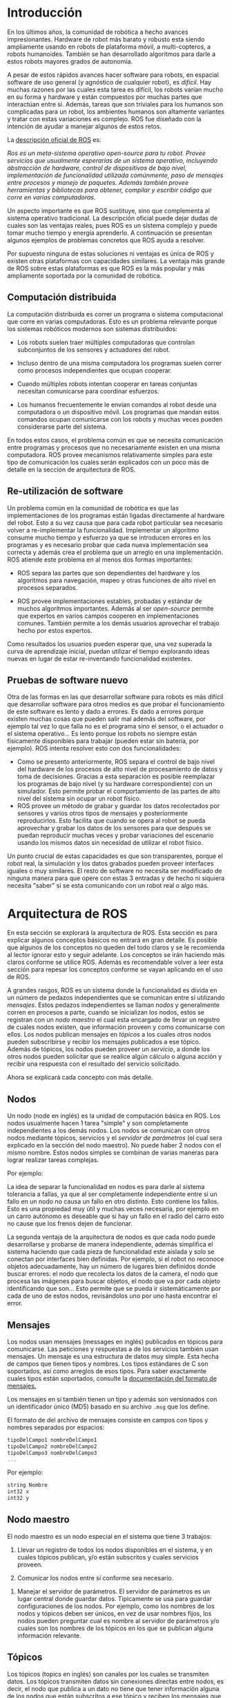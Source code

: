 * Introducción
En los últimos años, la comunidad de robótica a hecho avances
impresionantes. Hardware de robot más barato y robusto esta siendo
ampliamente usando en robots de plataforma móvil, a multi-copteros, a
robots humanoides. También se han desarrollado algoritmos para darle a
estos robots mayores grados de autonomía.

A pesar de estos rápidos avances hacer software para robots, en
espacial software de uso general (y agnóstico de cualquier robot), es
/difícil/. Hay muchas razones por las cuales esta tarea es difícil,
los robots varían mucho en su forma y hardware y están compuestos por
muchas partes que interactúan entre sí. Además, tareas que son
triviales para los humanos son complicadas para un robot, los
ambientes humanos son altamente variantes y tratar con estas
variaciones es complejo. ROS fue diseñado con la intención de ayudar a
manejar algunos de estos retos.

La [[http://wiki.ros.org/ROS/Introduction][descripción oficial de ROS]] es:

/Ros es un meta-sistema operativo open-source para tu robot. Provee/
/servicios que usualmente esperarías de un sistema operativo,/
/incluyendo abstracción de hardware, control de dispositivos de bajo/
/nivel, implementación de funcionalidad utilizada comúnmente, paso de/
/mensajes entre procesos y manejo de paquetes. Además también provee/
/herramientas y bibliotecas para obtener, compilar y escribir código/
/que corre en varias computadoras./

Un aspecto importante es que ROS sustituye, sino que complementa al
sistema operativo tradicional. La descripción oficial puede dejar
dudas de cuales son las ventajas reales, pues ROS es un sistema
complejo y puede tomar mucho tiempo y energía aprenderlo. A
continuación se presentan algunos ejemplos de problemas concretos que
ROS ayuda a resolver.

Por supuesto ninguna de estas soluciones ni ventajas es única de ROS y
existen otras plataformas con capacidades similares. La ventaja más
grande de ROS sobre estas plataformas es que ROS es la más popular y
más ampliamente soportada por la comunidad de robótica.

** Computación distribuida
La computación distribuida es correr un programa o sistema
computacional que corre en varias computadoras. Esto es un problema
relevante porque los sistemas robóticos modernos son sistemas
distribuidos:

- Los robots suelen traer múltiples computadoras que controlan
  subconjuntos de los sensores y actuadores del robot.

- Incluso dentro de una misma computadora los programas suelen correr
  como procesos independientes que ocupan cooperar.

- Cuando múltiples robots intentan cooperar en tareas conjuntas
  necesitan comunicarse para coordinar esfuerzos.

- Los humanos frecuentemente le envían comandos al robot desde una
  computadora o un dispositivo móvil. Los programas que mandan estos
  comandos ocupan comunicarse con los robots y muchas veces pueden
  considerarse parte del sistema.

En todos estos casos, el problema común es que se necesita
comunicación entre programas y procesos que no necesariamente existen
en una misma computadora. ROS provee mecanismos relativamente simples
para este tipo de comunicación los cuales serán explicados con un poco
más de detalle en la sección de arquitectura de ROS.

** Re-utilización de software
Un problema común en la comunidad de robótica es que las
implementaciones de los programas están ligadas directamente al
hardware del robot. Esto a su vez causa que para cada robot particular
sea necesario volver a re-implementar la funcionalidad. Implementar un
algoritmo consume mucho tiempo y esfuerzo ya que se introducen errores
en los programas y es necesario probar que cada nueva implementación
sea correcta y además crea el problema que un arreglo en una
implementación. ROS atiende este problema en al menos dos formas
importantes:

- ROS separa las partes que son dependientes del hardware y los
  algoritmos para navegación, mapeo y otras funciones de alto nivel en
  procesos separados.

- ROS provee implementaciones estables, probadas y estándar de muchos
  algoritmos importantes. Además al ser /open-source/ permite que
  expertos en varios campos cooperen en implementaciones
  comunes. También permite a los demás usuarios aprovechar el trabajo
  hecho por estos expertos.

Como resultados los usuarios pueden esperar que, una vez superada la
curva de aprendizaje inicial, puedan utilizar el tiempo explorando
ideas nuevas en lugar de estar re-inventando funcionalidad existentes.

** Pruebas de software nuevo

Otra de las formas en las que desarrollar software para robots es más
difícil que desarrollar software para otros medios es que probar el
funcionamiento de este software es lento y dado a errores. Es dado a
errores porque existen muchas cosas que pueden salir mal además del
software, por ejemplo tal vez lo que falla no es el programa sino el
sensor, o el actuador o el sistema operativo... Es lento porque los
robots no siempre están físicamente disponibles para trabajar (pueden
estar sin batería, por ejemplo). ROS intenta resolver esto con dos
funcionalidades:
- Como se presento anteriormente, ROS separa el control de bajo nivel
  del hardware de los procesos de alto nivel de procesamiento de datos
  y toma de decisiones. Gracias a esta separación es posible
  reemplazar los programas de bajo nivel (y su hardware
  correspondiente) con un simulador. Esto permite probar el
  comportamiento de las partes de alto nivel del sistema sin ocupar un
  robot físico.
- ROS provee un método de grabar y guardar los datos recolectados por
  sensores y varios otros tipos de mensajes y posteriormente
  reproducirlos. Esto facilita que cuando se opera al robot se pueda
  aprovechar y grabar los datos de los sensores para que después se
  puedan reproducir muchas veces y probar variaciones del escenario
  usando los mismos datos sin necesidad de utilizar el robot físico.

Un punto crucial de estas capacidades es que son transparentes, porque
el robot real, la simulación y los datos grabados pueden proveer
interfaces iguales o muy similares. El resto de software no necesita
ser modificado de ninguna manera para que opere con estas 3 entradas y
de hecho ni siquiera necesita "saber" si se esta comunicando con un
robot real o algo más.

* Arquitectura de ROS
En esta sección se explorará la arquitectura de ROS. Esta sección
es para explicar algunos conceptos básicos no entrará en gran
detalle. Es posible que algunos de los conceptos no queden del todo
claros y se le recomienda al lector ignorar esto y seguir
adelante. Los conceptos se irán haciendo más claros conforme se
utilice ROS. Además es recomendable volver a leer esta sección para
repesar los conceptos conforme se vayan aplicando en el uso de ROS.

A grandes rasgos, ROS es un sistema donde la funcionalidad es divida
en un número de pedazos independientes que se comunican entre sí
utilizando /mensajes/. Estos pedazos independientes se llaman /nodos/
y generalmente corren en procesos a parte, cuando se inicializan los
nodos, estos se registran con un /nodo maestro/ el cual esta encargado
de llevar un registro de cuales nodos existen, que información proveen
y como comunicarse con ellos. Los nodos publican mensajes en /tópicos/
a los cuales otros nodos pueden subscribirse y recibir los mensajes
publicados a ese tópico. Además de tópicos, los nodos pueden proveer
un /servicio/, a donde los otros nodos pueden solicitar que se realice
algún cálculo o alguna acción y recibir una respuesta con el resultado
del servicio solicitado.

Ahora se explicará cada concepto con más detalle.

** Nodos
Un nodo (node en inglés) es la unidad de computación básica en
ROS. Los nodos usualmente hacen 1 tarea "simple" y son completamente
independientes a los demás nodos. Los nodos se comunican con otros
nodos mediante tópicos, servicios y el /servidor de parámetros/ (el
cual sera explicado en la sección del nodo maestro). No puede haber 2
nodos con el mismo nombre. Estos nodos simples se combinan de varias
maneras para lograr realizar tareas complejas.

Por ejemplo:
  [[../resources/conceptos/nodos.png]]

La idea de separar la funcionalidad en nodos es para darle al sistema
tolerancia a fallas, ya que al ser completamente independiente entre
sí un fallo en un nodo no causa un fallo en otro distinto. Esto
contiene los fallos. Esto es una propiedad muy útil y muchas veces
necesaria, por ejemplo en un carro autónomo es deseable que si hay un
fallo en el radio del carro esto no cause que los frenos dejen de
funcionar.

La segunda ventaja de la arquitectura de nodos es que cada nodo puede
desarrollarse y probarse de manera independiente, además simplifica el
sistema haciendo que cada pieza de funcionalidad este aislada y solo
se conectan por interfaces bien definidas. Por ejemplo, si el robot no
reconoce objetos adecuadamente, hay un número de lugares bien
definidos donde buscar errores: el nodo que recolecta los datos de la
camera, el nodo que procesa las imágenes para buscar objetos, el nodo
que va por cada objeto identificando que son... Esto permite que se
pueda ir sistemáticamente por cada de uno de estos nodos, revisándolos
uno por uno hasta encontrar el error.

**  Mensajes
Los nodos usan mensajes (messages en inglés) publicados en tópicos
para comunicarse. Las peticiones y respuestas a de los servicios
también usan mensajes. Un mensaje es una estructura de datos muy
simple. Esta hecha de campos que tienen tipos y nombres. Los tipos
estándares de C son soportados, así como arreglos de esos tipos. Para
saber exactamente cuales tipos están soportados, consulte la
[[http://wiki.ros.org/msg][documentación del formato de mensajes.]]

Los mensajes en sí también tienen un tipo y además son versionados con
un identificador único (MD5) basado en su  archivo =.msg= que los
define.

El formato de del archivo de mensajes consiste en campos con tipos y
nombres separados por espacios:
#+BEGIN_SRC c
tipoDelCampo1 nombreDelCampo1
tipoDelCampo2 nombreDelCampo2
tipoDelCampo3 nombreDelCampo3
...
#+END_SRC

Por ejemplo:
#+BEGIN_SRC c
string Nombre
int32 x
int32 y
#+END_SRC

** Nodo maestro
El nodo maestro es un nodo especial en el sistema que tiene 3
trabajos:

1. Llevar un registro de todos los nodos disponibles en el sistema, y
   en cuales tópicos publican, y/o están subscritos y cuales servicios proveen.


2. Comunicar los nodos entre sí conforme sea necesario.


3. Manejar el servidor de parámetros. El servidor de parámetros es un
   lugar central donde guardar datos. Típicamente se usa para guardar
   configuraciones de los nodos. Por ejemplo, como los nombres de los
   nodos y tópicos deben ser únicos, en vez de usar nombres fijos, los nodos
   pueden preguntar cual es nombre al servidor de parámetros y/o
   cuales son los nombres de los tópicos en los que se publican alguna
   información relevante.

  [[../resources/conceptos/master.png]]

** Tópicos
Los tópicos (topics en inglés) son canales por los cuales se
transmiten datos. Los tópicos transmiten datos sin conexiones directas
entre nodos, es decir, el nodo que publica a un dato no tiene que
tener información alguna de los nodos que están subscritos a ese
tópico y reciben los mensajes que pública ni vise versa, incluso el
nodo que publica los datos ni siquiera necesita saber si existe algún
nodo que reciba los datos. Además los tópicos son comunicación de
muchos a muchos; puede haber varios nodos que publican y están
subscritos al mismo tópico.

Los tópicos tienen tipo y son de tipado fuerte. Tipado fuerte es un
concepto de informática que significa que solo los datos del mismo
tipo pueden interactuar. El tipo de un tópico es igual al tipo de
mensaje de ROS que se envía y recibe en ese tópico, y un nodo solo
puede suscribirse a un tópico en el cual se publiquen el mismo tipo de
mensajes que recibe el nodo. Es decir un nodo que reciba un mensaje
que contiene datos de imágenes solo puede subscribirse a tópicos en
los que se publiquen mensajes con datos de imágenes.

Los tópicos pueden funcionar usando los siguientes protocolos de red:
- TCP/IP
- UDP

** Servicios
Los servicios (services en inglés) también son canales de
comunicación, pero a diferencia de los tópicos no son unidireccionales
y están menos desacoplados. Los nodos pueden solicitar una acción a un
servicio y cuando la acción termina reciben una respuesta.

Similarmente que los tópicos los servicios tienen tipos y lo que
reciben y sus respuestas están completamente especificadas.
